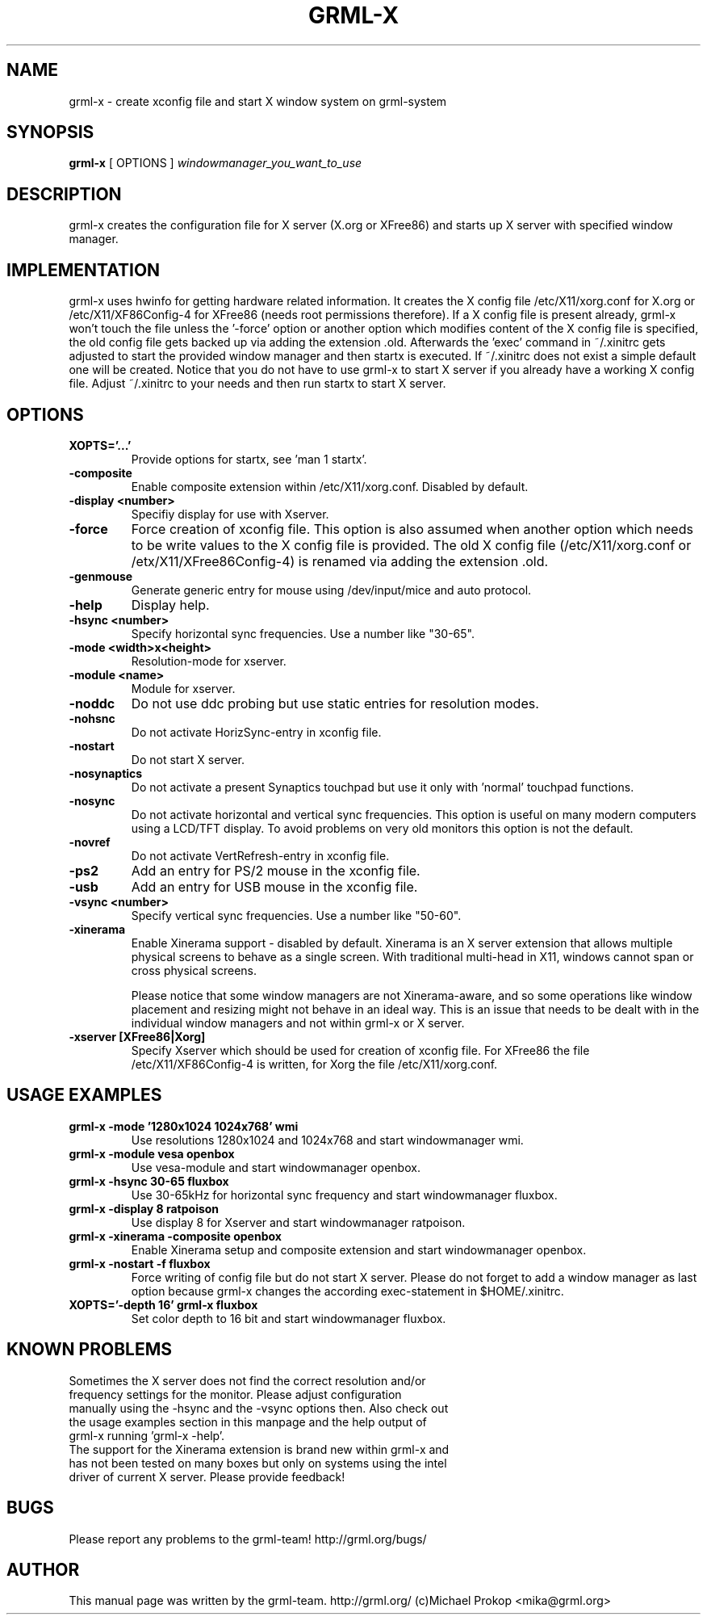 .TH GRML-X 1
.SH NAME
grml-x \- create xconfig file and start X window system on grml-system
.SH SYNOPSIS
.B grml-x
.RI "[ OPTIONS ]" " windowmanager_you_want_to_use"
.SH DESCRIPTION
grml-x creates the configuration file for X server (X.org or XFree86)
and starts up X server with specified window manager.
.SH IMPLEMENTATION
grml-x uses hwinfo for getting hardware related information.
It creates the X config file /etc/X11/xorg.conf for X.org or /etc/X11/XF86Config-4 for
XFree86 (needs root permissions therefore). If a X config file is present
already, grml-x won't touch the file unless the '-force' option or another option
which modifies content of the X config file is specified, the old config file gets backed up
via adding the extension .old.
Afterwards the 'exec' command in ~/.xinitrc gets adjusted to start the provided window manager
and then startx is executed. If ~/.xinitrc does not exist a simple default one will be created.
Notice that you do not have to use grml-x to start X server if you already have a working
X config file. Adjust ~/.xinitrc to your needs and then run startx to start X server.
.SH OPTIONS
.TP
.B XOPTS='...'
Provide options for startx, see 'man 1 startx'.
.TP
.B \-composite
Enable composite extension within /etc/X11/xorg.conf. Disabled by default.
.TP
.B \-display <number>
Specifiy display for use with Xserver.
.TP
.B \-force
Force creation of xconfig file. This option is also assumed when another
option which needs to be write values to the X config file is provided. The old
X config file (/etc/X11/xorg.conf or /etx/X11/XFree86Config-4) is renamed
via adding the extension .old.
.TP
.B \-genmouse
Generate generic entry for mouse using /dev/input/mice and auto protocol.
.TP
.B \-help
Display help.
.TP
.B \-hsync <number>
Specify horizontal sync frequencies. Use a number like "30-65".
.TP
.B \-mode <width>x<height>
Resolution-mode for xserver.
.TP
.B \-module <name>
Module for xserver.
.TP
.B \-noddc
Do not use ddc probing but use static entries for resolution modes.
.TP
.B \-nohsnc
Do not activate HorizSync-entry in xconfig file.
.TP
.B \-nostart
Do not start X server.
.TP
.B \-nosynaptics
Do not activate a present Synaptics touchpad but use it only with 'normal' touchpad
functions.
.TP
.B \-nosync
Do not activate horizontal and vertical sync frequencies. This option is useful
on many modern computers using a LCD/TFT display. To avoid problems on very old
monitors this option is not the default.
.TP
.B \-novref
Do not activate VertRefresh-entry in xconfig file.
.TP
.B \-ps2
Add an entry for PS/2 mouse in the xconfig file.
.TP
.B \-usb
Add an entry for USB mouse in the xconfig file.
.TP
.B \-vsync <number>
Specify vertical sync frequencies. Use a number like "50-60".
.TP
.B \-xinerama
Enable Xinerama support - disabled by default. Xinerama is an X server extension
that allows multiple physical screens to behave as a single screen. With traditional
multi-head in X11, windows cannot span or cross physical screens.

Please notice that some window managers are not Xinerama-aware, and so some operations
like window placement and resizing might not behave in an ideal way. This is an issue
that needs to be dealt with in the individual window managers and not within grml-x
or X server.
.TP
.B \-xserver [XFree86|Xorg]
Specify Xserver which should be used for creation of xconfig file.
For XFree86 the file /etc/X11/XF86Config-4 is written, for Xorg the
file /etc/X11/xorg.conf.
.SH USAGE EXAMPLES
.TP
.B grml-x -mode '1280x1024 1024x768' wmi
Use resolutions 1280x1024 and 1024x768 and start windowmanager wmi.
.TP
.B grml-x -module vesa openbox
Use vesa-module and start windowmanager openbox.
.TP
.B grml-x -hsync "30-65" fluxbox
Use 30-65kHz for horizontal sync frequency and start windowmanager fluxbox.
.TP
.B grml-x -display 8 ratpoison
Use display 8 for Xserver and start windowmanager ratpoison.
.TP
.B grml-x -xinerama -composite openbox
Enable Xinerama setup and composite extension and start windowmanager openbox.
.TP
.B grml-x -nostart -f fluxbox
Force writing of config file but do not start X server. Please do not forget to add a window manager as last option because
grml-x changes the according exec-statement in $HOME/.xinitrc.
.TP
.B XOPTS='-depth 16' grml-x fluxbox
Set color depth to 16 bit and start windowmanager fluxbox.
.SH KNOWN PROBLEMS
.TP
Sometimes the X server does not find the correct resolution and/or frequency settings for the monitor. Please adjust configuration manually using the -hsync and the -vsync options then. Also check out the usage examples section in this manpage and the help output of grml-x running 'grml-x -help'.
.TP
The support for the Xinerama extension is brand new within grml-x and has not been tested on many boxes but only on systems using the intel driver of current X server. Please provide feedback!
.SH BUGS
.TP
Please report any problems to the grml-team! http://grml.org/bugs/
.SH AUTHOR
This manual page was written by the grml-team. http://grml.org/ (c)Michael Prokop <mika@grml.org>
